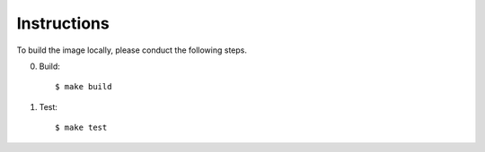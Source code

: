 Instructions
===============

To build the image locally, please conduct the following steps.

0. Build::

    $ make build


1. Test::

    $ make test

